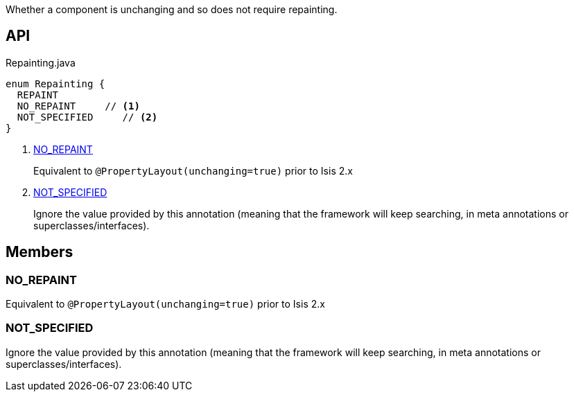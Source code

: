 :Notice: Licensed to the Apache Software Foundation (ASF) under one or more contributor license agreements. See the NOTICE file distributed with this work for additional information regarding copyright ownership. The ASF licenses this file to you under the Apache License, Version 2.0 (the "License"); you may not use this file except in compliance with the License. You may obtain a copy of the License at. http://www.apache.org/licenses/LICENSE-2.0 . Unless required by applicable law or agreed to in writing, software distributed under the License is distributed on an "AS IS" BASIS, WITHOUT WARRANTIES OR  CONDITIONS OF ANY KIND, either express or implied. See the License for the specific language governing permissions and limitations under the License.

Whether a component is unchanging and so does not require repainting.

== API

.Repainting.java
[source,java]
----
enum Repainting {
  REPAINT
  NO_REPAINT     // <.>
  NOT_SPECIFIED     // <.>
}
----

<.> xref:#NO_REPAINT[NO_REPAINT]
+
--
Equivalent to `@PropertyLayout(unchanging=true)` prior to Isis 2.x
--
<.> xref:#NOT_SPECIFIED[NOT_SPECIFIED]
+
--
Ignore the value provided by this annotation (meaning that the framework will keep searching, in meta annotations or superclasses/interfaces).
--

== Members

[#NO_REPAINT]
=== NO_REPAINT

Equivalent to `@PropertyLayout(unchanging=true)` prior to Isis 2.x

[#NOT_SPECIFIED]
=== NOT_SPECIFIED

Ignore the value provided by this annotation (meaning that the framework will keep searching, in meta annotations or superclasses/interfaces).

